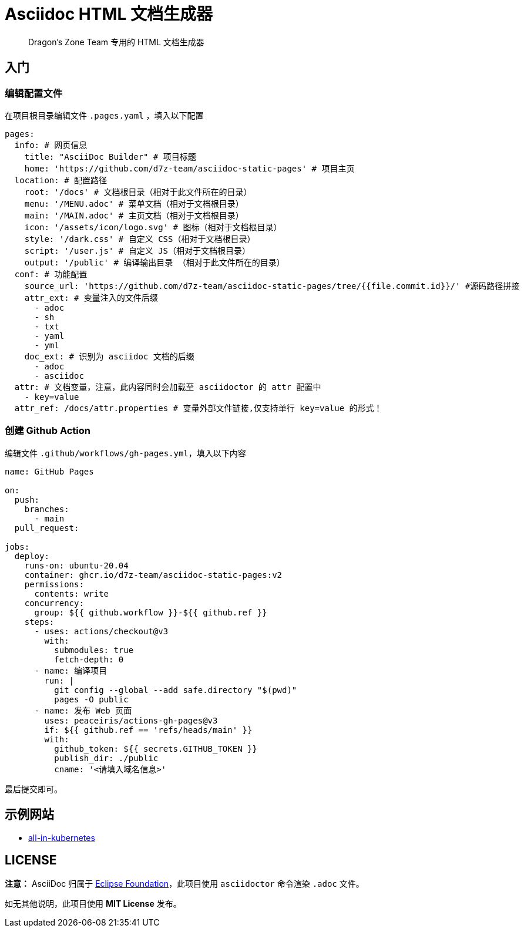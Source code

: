 = Asciidoc HTML 文档生成器

> Dragon's Zone Team 专用的 HTML 文档生成器

== 入门

=== 编辑配置文件

在项目根目录编辑文件 `.pages.yaml` ，填入以下配置

[source%linenums,yaml]
----
pages:
  info: # 网页信息
    title: "AsciiDoc Builder" # 项目标题
    home: 'https://github.com/d7z-team/asciidoc-static-pages' # 项目主页
  location: # 配置路径
    root: '/docs' # 文档根目录（相对于此文件所在的目录）
    menu: '/MENU.adoc' # 菜单文档（相对于文档根目录）
    main: '/MAIN.adoc' # 主页文档（相对于文档根目录）
    icon: '/assets/icon/logo.svg' # 图标（相对于文档根目录）
    style: '/dark.css' # 自定义 CSS（相对于文档根目录）
    script: '/user.js' # 自定义 JS（相对于文档根目录）
    output: '/public' # 编译输出目录 （相对于此文件所在的目录）
  conf: # 功能配置
    source_url: 'https://github.com/d7z-team/asciidoc-static-pages/tree/{{file.commit.id}}/' #源码路径拼接
    attr_ext: # 变量注入的文件后缀
      - adoc
      - sh
      - txt
      - yaml
      - yml
    doc_ext: # 识别为 asciidoc 文档的后缀
      - adoc
      - asciidoc
  attr: # 文档变量，注意，此内容同时会加载至 asciidoctor 的 attr 配置中
    - key=value
  attr_ref: /docs/attr.properties # 变量外部文件链接,仅支持单行 key=value 的形式！

----

=== 创建 Github Action

编辑文件 `.github/workflows/gh-pages.yml`，填入以下内容

[source%linenums,yaml]
----
name: GitHub Pages

on:
  push:
    branches:
      - main
  pull_request:

jobs:
  deploy:
    runs-on: ubuntu-20.04
    container: ghcr.io/d7z-team/asciidoc-static-pages:v2
    permissions:
      contents: write
    concurrency:
      group: ${{ github.workflow }}-${{ github.ref }}
    steps:
      - uses: actions/checkout@v3
        with:
          submodules: true
          fetch-depth: 0
      - name: 编译项目
        run: |
          git config --global --add safe.directory "$(pwd)"
          pages -O public
      - name: 发布 Web 页面
        uses: peaceiris/actions-gh-pages@v3
        if: ${{ github.ref == 'refs/heads/main' }}
        with:
          github_token: ${{ secrets.GITHUB_TOKEN }}
          publish_dir: ./public
          cname: '<请填入域名信息>'
----

最后提交即可。

== 示例网站

* link:https://all-in-kubernetes.docs.d7z.net/[all-in-kubernetes]

== LICENSE

*注意：* AsciiDoc 归属于 link:https://www.eclipse.org/org/[Eclipse Foundation]，此项目使用 `asciidoctor` 命令渲染 `.adoc` 文件。

如无其他说明，此项目使用 *MIT License* 发布。
